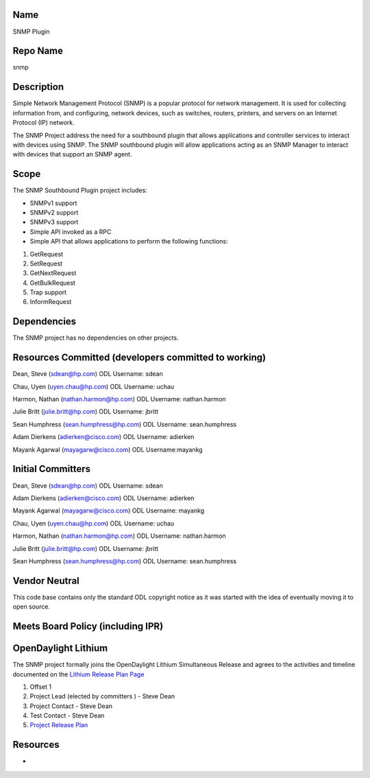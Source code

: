 Name
----

SNMP Plugin

Repo Name
---------

snmp

Description
-----------

Simple Network Management Protocol (SNMP) is a popular protocol for
network management. It is used for collecting information from, and
configuring, network devices, such as switches, routers, printers, and
servers on an Internet Protocol (IP) network.

The SNMP Project address the need for a southbound plugin that allows
applications and controller services to interact with devices using
SNMP. The SNMP southbound plugin will allow applications acting as an
SNMP Manager to interact with devices that support an SNMP agent.

Scope
-----

The SNMP Southbound Plugin project includes:

-  SNMPv1 support

-  SNMPv2 support

-  SNMPv3 support

-  Simple API invoked as a RPC

-  Simple API that allows applications to perform the following
   functions:

#. GetRequest
#. SetRequest
#. GetNextRequest
#. GetBulkRequest
#. Trap support
#. InformRequest

Dependencies
------------

The SNMP project has no dependencies on other projects.

Resources Committed (developers committed to working)
-----------------------------------------------------

Dean, Steve (sdean@hp.com) ODL Username: sdean

Chau, Uyen (uyen.chau@hp.com) ODL Username: uchau

Harmon, Nathan (nathan.harmon@hp.com) ODL Username: nathan.harmon

Julie Britt (julie.britt@hp.com) ODL Username: jbritt

Sean Humphress (sean.humphress@hp.com) ODL Username: sean.humphress

Adam Dierkens (adierken@cisco.com) ODL Username: adierken

Mayank Agarwal (mayagarw@cisco.com) ODL Username:mayankg

Initial Committers
------------------

Dean, Steve (sdean@hp.com) ODL Username: sdean

Adam Dierkens (adierken@cisco.com) ODL Username: adierken

Mayank Agarwal (mayagarw@cisco.com) ODL Username: mayankg

Chau, Uyen (uyen.chau@hp.com) ODL Username: uchau

Harmon, Nathan (nathan.harmon@hp.com) ODL Username: nathan.harmon

Julie Britt (julie.britt@hp.com) ODL Username: jbritt

Sean Humphress (sean.humphress@hp.com) ODL Username: sean.humphress

Vendor Neutral
--------------

This code base contains only the standard ODL copyright notice as it was
started with the idea of eventually moving it to open source.

Meets Board Policy (including IPR)
----------------------------------

OpenDaylight Lithium
--------------------

The SNMP project formally joins the OpenDaylight Lithium Simultaneous
Release and agrees to the activities and timeline documented on the
`Lithium Release Plan
Page <Simultaneous_Release:Lithium_Release_Plan>`__

#. Offset 1
#. Project Lead (elected by committers ) - Steve Dean
#. Project Contact - Steve Dean
#. Test Contact - Steve Dean
#. `Project Release Plan <SNMP_Plugin:Lithium>`__

Resources
---------

-  |Project Proposal TSC Presentation|

.. |Project Proposal TSC Presentation| image:: SNMP_Project_Proposal_for_TSC_Review.pptx

